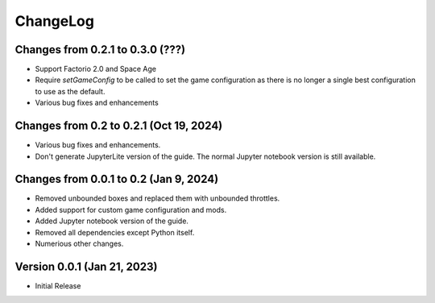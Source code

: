 .. default-role:: py:obj
.. highlight:: none
.. py:currentmodule:: factoriocalc

ChangeLog
=========

Changes from 0.2.1 to 0.3.0 (???)
------------------------------------------

* Support Factorio 2.0 and Space Age

* Require `setGameConfig` to be called to set the game configuration as there
  is no longer a single best configuration to use as the default.

* Various bug fixes and enhancements


Changes from 0.2 to 0.2.1 (Oct 19, 2024)
----------------------------------------

* Various bug fixes and enhancements.

* Don't generate JupyterLite version of the guide.  The normal Jupyter
  notebook version is still available.

Changes from 0.0.1 to 0.2 (Jan 9, 2024)
---------------------------------------

* Removed unbounded boxes and replaced them with unbounded throttles.

* Added support for custom game configuration and mods.

* Added Jupyter notebook version of the guide.

* Removed all dependencies except Python itself.

* Numerious other changes.

Version 0.0.1 (Jan 21, 2023)
----------------------------

* Initial Release
